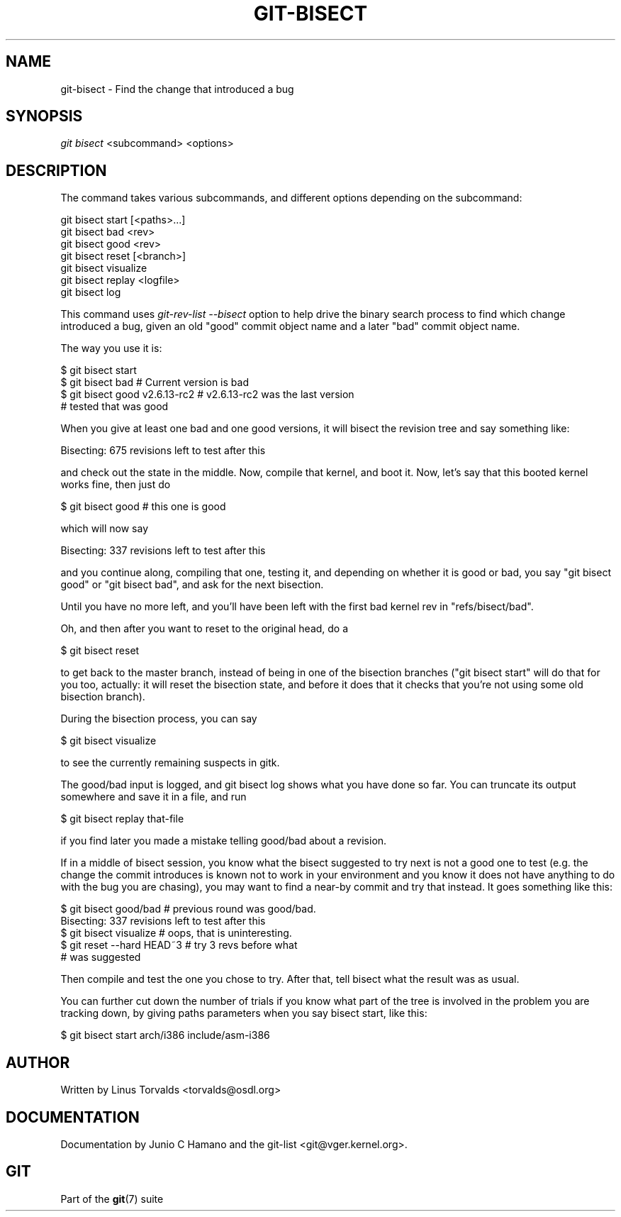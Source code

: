 .\"Generated by db2man.xsl. Don't modify this, modify the source.
.de Sh \" Subsection
.br
.if t .Sp
.ne 5
.PP
\fB\\$1\fR
.PP
..
.de Sp \" Vertical space (when we can't use .PP)
.if t .sp .5v
.if n .sp
..
.de Ip \" List item
.br
.ie \\n(.$>=3 .ne \\$3
.el .ne 3
.IP "\\$1" \\$2
..
.TH "GIT-BISECT" 1 "" "" ""
.SH NAME
git-bisect \- Find the change that introduced a bug
.SH "SYNOPSIS"


\fIgit bisect\fR <subcommand> <options>

.SH "DESCRIPTION"


The command takes various subcommands, and different options depending on the subcommand:

.nf
git bisect start [<paths>\&.\&.\&.]
git bisect bad <rev>
git bisect good <rev>
git bisect reset [<branch>]
git bisect visualize
git bisect replay <logfile>
git bisect log
.fi


This command uses \fIgit\-rev\-list \-\-bisect\fR option to help drive the binary search process to find which change introduced a bug, given an old "good" commit object name and a later "bad" commit object name\&.


The way you use it is:

.nf
$ git bisect start
$ git bisect bad                        # Current version is bad
$ git bisect good v2\&.6\&.13\-rc2           # v2\&.6\&.13\-rc2 was the last version
                                        # tested that was good
.fi


When you give at least one bad and one good versions, it will bisect the revision tree and say something like:

.nf
Bisecting: 675 revisions left to test after this
.fi


and check out the state in the middle\&. Now, compile that kernel, and boot it\&. Now, let's say that this booted kernel works fine, then just do

.nf
$ git bisect good                       # this one is good
.fi


which will now say

.nf
Bisecting: 337 revisions left to test after this
.fi


and you continue along, compiling that one, testing it, and depending on whether it is good or bad, you say "git bisect good" or "git bisect bad", and ask for the next bisection\&.


Until you have no more left, and you'll have been left with the first bad kernel rev in "refs/bisect/bad"\&.


Oh, and then after you want to reset to the original head, do a

.nf
$ git bisect reset
.fi


to get back to the master branch, instead of being in one of the bisection branches ("git bisect start" will do that for you too, actually: it will reset the bisection state, and before it does that it checks that you're not using some old bisection branch)\&.


During the bisection process, you can say

.nf
$ git bisect visualize
.fi


to see the currently remaining suspects in gitk\&.


The good/bad input is logged, and git bisect log shows what you have done so far\&. You can truncate its output somewhere and save it in a file, and run

.nf
$ git bisect replay that\-file
.fi


if you find later you made a mistake telling good/bad about a revision\&.


If in a middle of bisect session, you know what the bisect suggested to try next is not a good one to test (e\&.g\&. the change the commit introduces is known not to work in your environment and you know it does not have anything to do with the bug you are chasing), you may want to find a near\-by commit and try that instead\&. It goes something like this:

.nf
$ git bisect good/bad                   # previous round was good/bad\&.
Bisecting: 337 revisions left to test after this
$ git bisect visualize                  # oops, that is uninteresting\&.
$ git reset \-\-hard HEAD~3               # try 3 revs before what
                                        # was suggested
.fi


Then compile and test the one you chose to try\&. After that, tell bisect what the result was as usual\&.


You can further cut down the number of trials if you know what part of the tree is involved in the problem you are tracking down, by giving paths parameters when you say bisect start, like this:

.nf
$ git bisect start arch/i386 include/asm\-i386
.fi

.SH "AUTHOR"


Written by Linus Torvalds <torvalds@osdl\&.org>

.SH "DOCUMENTATION"


Documentation by Junio C Hamano and the git\-list <git@vger\&.kernel\&.org>\&.

.SH "GIT"


Part of the \fBgit\fR(7) suite

